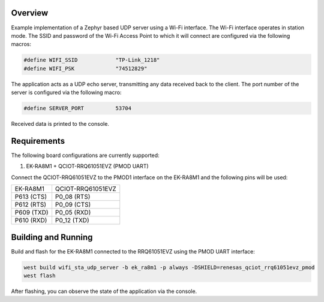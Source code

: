 Overview
********

Example implementation of a Zephyr based UDP server using a Wi-Fi interface.
The Wi-Fi interface operates in station mode. The SSID and password of the 
Wi-Fi Access Point to which it will connect are configured via the following
macros:

.. code-block:: AP

   #define WIFI_SSID            "TP-Link_1218" 
   #define WIFI_PSK             "74512829"

The application acts as a UDP echo server, transmitting any data received
back to the client. The port number of the server is configured via the
following macro:

.. code-block:: SERVER

   #define SERVER_PORT          53704

Received data is printed to the console.

Requirements
************

The following board configurations are currently supported:

#. EK-RA8M1 + QCIOT-RRQ61051EVZ (PMOD UART)

Connect the QCIOT-RRQ61051EVZ to the PMOD1 interface on the EK-RA8M1 and the
following pins will be used:

+------------+-------------------+
| EK-RA8M1   | QCIOT-RRQ61051EVZ |
+------------+-------------------+
| P613 (CTS) | P0_08 (RTS)       |
+------------+-------------------+
| P612 (RTS) | P0_09 (CTS)       |
+------------+-------------------+
| P609 (TXD) | P0_05 (RXD)       |
+------------+-------------------+
| P610 (RXD) | P0_12 (TXD)       |
+------------+-------------------+

Building and Running
********************

Build and flash for the EK-RA8M1 connected to the RRQ61051EVZ using the PMOD UART interface:

.. code-block:: none

   west build wifi_sta_udp_server -b ek_ra8m1 -p always -DSHIELD=renesas_qciot_rrq61051evz_pmod
   west flash

After flashing, you can observe the state of the application via the console.
